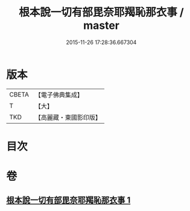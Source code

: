 #+TITLE: 根本說一切有部毘奈耶羯恥那衣事 / master
#+DATE: 2015-11-26 17:28:36.667304
* 版本
 |     CBETA|【電子佛典集成】|
 |         T|【大】     |
 |       TKD|【高麗藏・東國影印版】|

* 目次
* 卷
** [[file:KR6k0030_001.txt][根本說一切有部毘奈耶羯恥那衣事 1]]
